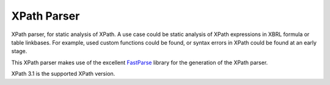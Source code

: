 ============
XPath Parser
============

XPath parser, for static analysis of XPath. A use case could be static analysis of XPath expressions in XBRL formula
or table linkbases. For example, used custom functions could be found, or syntax errors in XPath could be found at an
early stage.

This XPath parser makes use of the excellent `FastParse`_ library for the generation of the XPath parser.

XPath 3.1 is the supported XPath version.

.. _`FastParse`: http://www.lihaoyi.com/fastparse/

